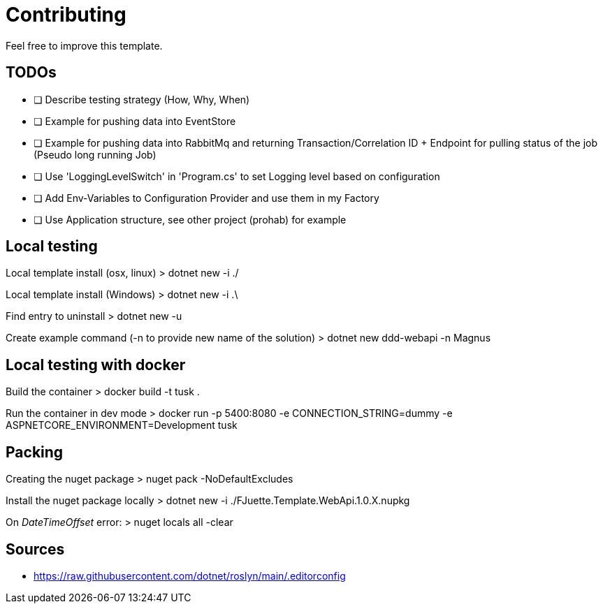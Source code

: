 = Contributing

Feel free to improve this template.

== TODOs

- [ ] Describe testing strategy (How, Why, When)
- [ ] Example for pushing data into EventStore
- [ ] Example for pushing data into RabbitMq and returning Transaction/Correlation ID + Endpoint for pulling status of the job (Pseudo long running Job)
- [ ] Use 'LoggingLevelSwitch' in 'Program.cs' to set Logging level based on configuration
- [ ] Add Env-Variables to Configuration Provider and use them in my Factory
- [ ] Use Application structure, see other project (prohab) for example

== Local testing

Local template install (osx, linux)
> dotnet new -i ./

Local template install (Windows)
> dotnet new -i .\

Find entry to uninstall
> dotnet new -u

Create example command (-n to provide new name of the solution)
> dotnet new ddd-webapi -n Magnus

== Local testing with docker

Build the container
> docker build -t tusk .

Run the container in dev mode
> docker run -p 5400:8080 -e CONNECTION_STRING=dummy -e ASPNETCORE_ENVIRONMENT=Development tusk

== Packing

Creating the nuget package
> nuget pack -NoDefaultExcludes

Install the nuget package locally
> dotnet new -i ./FJuette.Template.WebApi.1.0.X.nupkg

On _DateTimeOffset_ error:
> nuget locals all -clear

== Sources

- https://raw.githubusercontent.com/dotnet/roslyn/main/.editorconfig